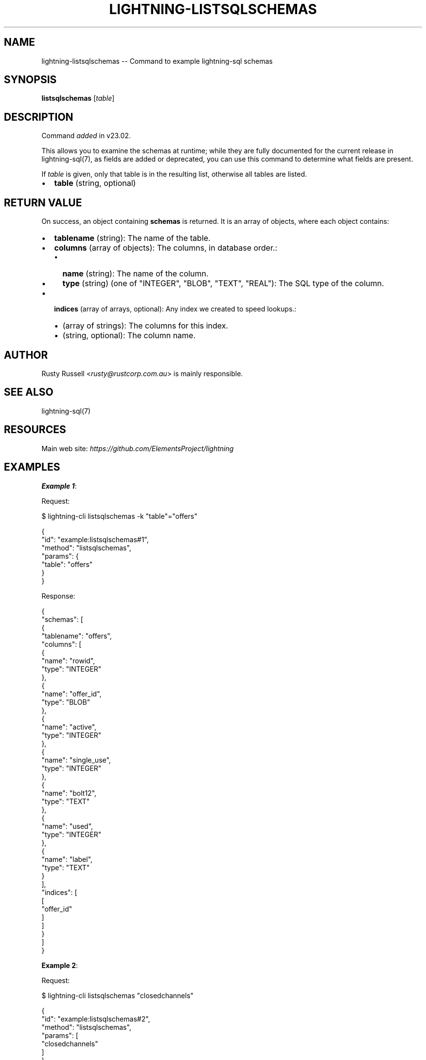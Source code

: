 .\" -*- mode: troff; coding: utf-8 -*-
.TH "LIGHTNING-LISTSQLSCHEMAS" "7" "" "Core Lightning pre-v24.08" ""
.SH
NAME
.LP
lightning-listsqlschemas -- Command to example lightning-sql schemas
.SH
SYNOPSIS
.LP
\fBlistsqlschemas\fR [\fItable\fR] 
.SH
DESCRIPTION
.LP
Command \fIadded\fR in v23.02.
.PP
This allows you to examine the schemas at runtime; while they are fully documented for the current release in lightning-sql(7), as fields are added or deprecated, you can use this command to determine what fields are present.
.PP
If \fItable\fR is given, only that table is in the resulting list, otherwise all tables are listed.
.IP "\(bu" 2
\fBtable\fR (string, optional)
.SH
RETURN VALUE
.LP
On success, an object containing \fBschemas\fR is returned. It is an array of objects, where each object contains:
.IP "\(bu" 2
\fBtablename\fR (string): The name of the table.
.if n \
.sp -1
.if t \
.sp -0.25v
.IP "\(bu" 2
\fBcolumns\fR (array of objects): The columns, in database order.:
.RS
.IP "\(bu" 2
\fBname\fR (string): The name of the column.
.if n \
.sp -1
.if t \
.sp -0.25v
.IP "\(bu" 2
\fBtype\fR (string) (one of \(dqINTEGER\(dq, \(dqBLOB\(dq, \(dqTEXT\(dq, \(dqREAL\(dq): The SQL type of the column.
.RE
.if n \
.sp -1
.if t \
.sp -0.25v
.IP "\(bu" 2
\fBindices\fR (array of arrays, optional): Any index we created to speed lookups.:
.RS
.IP "\(bu" 2
(array of strings): The columns for this index.
.if n \
.sp -1
.if t \
.sp -0.25v
.IP "\(bu" 2
(string, optional): The column name.
.RE
.SH
AUTHOR
.LP
Rusty Russell <\fIrusty@rustcorp.com.au\fR> is mainly responsible.
.SH
SEE ALSO
.LP
lightning-sql(7)
.SH
RESOURCES
.LP
Main web site: \fIhttps://github.com/ElementsProject/lightning\fR
.SH
EXAMPLES
.LP
\fBExample 1\fR: 
.PP
Request:
.LP
.EX
$ lightning-cli listsqlschemas -k \(dqtable\(dq=\(dqoffers\(dq
.EE
.LP
.EX
{
  \(dqid\(dq: \(dqexample:listsqlschemas#1\(dq,
  \(dqmethod\(dq: \(dqlistsqlschemas\(dq,
  \(dqparams\(dq: {
    \(dqtable\(dq: \(dqoffers\(dq
  }
}
.EE
.PP
Response:
.LP
.EX
{
  \(dqschemas\(dq: [
    {
      \(dqtablename\(dq: \(dqoffers\(dq,
      \(dqcolumns\(dq: [
        {
          \(dqname\(dq: \(dqrowid\(dq,
          \(dqtype\(dq: \(dqINTEGER\(dq
        },
        {
          \(dqname\(dq: \(dqoffer_id\(dq,
          \(dqtype\(dq: \(dqBLOB\(dq
        },
        {
          \(dqname\(dq: \(dqactive\(dq,
          \(dqtype\(dq: \(dqINTEGER\(dq
        },
        {
          \(dqname\(dq: \(dqsingle_use\(dq,
          \(dqtype\(dq: \(dqINTEGER\(dq
        },
        {
          \(dqname\(dq: \(dqbolt12\(dq,
          \(dqtype\(dq: \(dqTEXT\(dq
        },
        {
          \(dqname\(dq: \(dqused\(dq,
          \(dqtype\(dq: \(dqINTEGER\(dq
        },
        {
          \(dqname\(dq: \(dqlabel\(dq,
          \(dqtype\(dq: \(dqTEXT\(dq
        }
      ],
      \(dqindices\(dq: [
        [
          \(dqoffer_id\(dq
        ]
      ]
    }
  ]
}
.EE
.PP
\fBExample 2\fR: 
.PP
Request:
.LP
.EX
$ lightning-cli listsqlschemas \(dqclosedchannels\(dq
.EE
.LP
.EX
{
  \(dqid\(dq: \(dqexample:listsqlschemas#2\(dq,
  \(dqmethod\(dq: \(dqlistsqlschemas\(dq,
  \(dqparams\(dq: [
    \(dqclosedchannels\(dq
  ]
}
.EE
.PP
Response:
.LP
.EX
{
  \(dqschemas\(dq: [
    {
      \(dqtablename\(dq: \(dqclosedchannels\(dq,
      \(dqcolumns\(dq: [
        {
          \(dqname\(dq: \(dqrowid\(dq,
          \(dqtype\(dq: \(dqINTEGER\(dq
        },
        {
          \(dqname\(dq: \(dqpeer_id\(dq,
          \(dqtype\(dq: \(dqBLOB\(dq
        },
        {
          \(dqname\(dq: \(dqchannel_id\(dq,
          \(dqtype\(dq: \(dqBLOB\(dq
        },
        {
          \(dqname\(dq: \(dqshort_channel_id\(dq,
          \(dqtype\(dq: \(dqTEXT\(dq
        },
        {
          \(dqname\(dq: \(dqalias_local\(dq,
          \(dqtype\(dq: \(dqTEXT\(dq
        },
        {
          \(dqname\(dq: \(dqalias_remote\(dq,
          \(dqtype\(dq: \(dqTEXT\(dq
        },
        {
          \(dqname\(dq: \(dqopener\(dq,
          \(dqtype\(dq: \(dqTEXT\(dq
        },
        {
          \(dqname\(dq: \(dqcloser\(dq,
          \(dqtype\(dq: \(dqTEXT\(dq
        },
        {
          \(dqname\(dq: \(dqprivate\(dq,
          \(dqtype\(dq: \(dqINTEGER\(dq
        },
        {
          \(dqname\(dq: \(dqtotal_local_commitments\(dq,
          \(dqtype\(dq: \(dqINTEGER\(dq
        },
        {
          \(dqname\(dq: \(dqtotal_remote_commitments\(dq,
          \(dqtype\(dq: \(dqINTEGER\(dq
        },
        {
          \(dqname\(dq: \(dqtotal_htlcs_sent\(dq,
          \(dqtype\(dq: \(dqINTEGER\(dq
        },
        {
          \(dqname\(dq: \(dqfunding_txid\(dq,
          \(dqtype\(dq: \(dqBLOB\(dq
        },
        {
          \(dqname\(dq: \(dqfunding_outnum\(dq,
          \(dqtype\(dq: \(dqINTEGER\(dq
        },
        {
          \(dqname\(dq: \(dqleased\(dq,
          \(dqtype\(dq: \(dqINTEGER\(dq
        },
        {
          \(dqname\(dq: \(dqfunding_fee_paid_msat\(dq,
          \(dqtype\(dq: \(dqINTEGER\(dq
        },
        {
          \(dqname\(dq: \(dqfunding_fee_rcvd_msat\(dq,
          \(dqtype\(dq: \(dqINTEGER\(dq
        },
        {
          \(dqname\(dq: \(dqfunding_pushed_msat\(dq,
          \(dqtype\(dq: \(dqINTEGER\(dq
        },
        {
          \(dqname\(dq: \(dqtotal_msat\(dq,
          \(dqtype\(dq: \(dqINTEGER\(dq
        },
        {
          \(dqname\(dq: \(dqfinal_to_us_msat\(dq,
          \(dqtype\(dq: \(dqINTEGER\(dq
        },
        {
          \(dqname\(dq: \(dqmin_to_us_msat\(dq,
          \(dqtype\(dq: \(dqINTEGER\(dq
        },
        {
          \(dqname\(dq: \(dqmax_to_us_msat\(dq,
          \(dqtype\(dq: \(dqINTEGER\(dq
        },
        {
          \(dqname\(dq: \(dqlast_commitment_txid\(dq,
          \(dqtype\(dq: \(dqBLOB\(dq
        },
        {
          \(dqname\(dq: \(dqlast_commitment_fee_msat\(dq,
          \(dqtype\(dq: \(dqINTEGER\(dq
        },
        {
          \(dqname\(dq: \(dqclose_cause\(dq,
          \(dqtype\(dq: \(dqTEXT\(dq
        },
        {
          \(dqname\(dq: \(dqlast_stable_connection\(dq,
          \(dqtype\(dq: \(dqINTEGER\(dq
        }
      ]
    }
  ]
}
.EE
.PP
